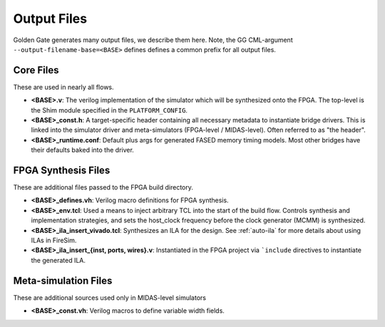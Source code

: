 Output Files
============

Golden Gate generates many output files, we describe them here.  Note, the GG
CML-argument ``--output-filename-base=<BASE>`` defines defines a common prefix
for all output files.


Core Files
-------------------------------------
These are used in nearly all flows.

* **<BASE>.v**: The verilog implementation of the simulator which will be synthesized onto the FPGA. The top-level is the Shim module specified in the ``PLATFORM_CONFIG``.
* **<BASE>_const.h**: A target-specific header containing all necessary metadata to instantiate bridge drivers. This is linked into the simulator driver and meta-simulators (FPGA-level / MIDAS-level). Often referred to as "the header".
* **<BASE>_runtime.conf**: Default plus args for generated FASED memory timing models. Most other bridges have their defaults baked into the driver.

FPGA Synthesis Files
-------------------------------------
These are additional files passed to the FPGA build directory.

* **<BASE>_defines.vh**: Verilog macro definitions for FPGA synthesis.
* **<BASE>_env.tcl**: Used a means to inject arbitrary TCL into the start of the build flow. Controls synthesis and implementation strategies, and sets the host_clock frequency before the clock generator (MCMM) is synthesized.
* **<BASE>_ila_insert_vivado.tcl**: Synthesizes an ILA for the design. See :ref:`auto-ila` for more details about using ILAs in FireSim.
* **<BASE>_ila_insert_{inst, ports, wires}.v**: Instantiated in the FPGA project via ```include`` directives to instantiate the generated ILA.

Meta-simulation Files
-------------------------------------
These are additional sources used only in MIDAS-level simulators

* **<BASE>_const.vh**: Verilog macros to define variable width fields.
